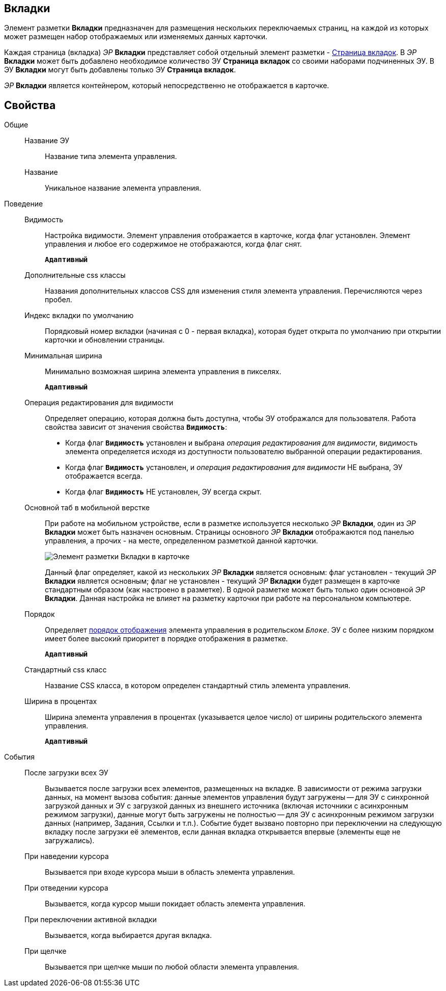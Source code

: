 
== Вкладки

Элемент разметки *Вкладки* предназначен для размещения нескольких переключаемых страниц, на каждой из которых может размещен набор отображаемых или изменяемых данных карточки.

Каждая страница (вкладка) _ЭР_ *Вкладки* представляет собой отдельный элемент разметки - xref:Control_tabpage.adoc[Страница вкладок]. В _ЭР_ *Вкладки* может быть добавлено необходимое количество ЭУ *Страница вкладок* со своими наборами подчиненных ЭУ. В ЭУ *Вкладки* могут быть добавлены только ЭУ *Страница вкладок*.

_ЭР_ *Вкладки* является контейнером, который непосредственно не отображается в карточке.

== Свойства

Общие::
Название ЭУ:::
Название типа элемента управления.
Название:::
Уникальное название элемента управления.
Поведение::
Видимость:::
Настройка видимости. Элемент управления отображается в карточке, когда флаг установлен. Элемент управления и любое его содержимое не отображаются, когда флаг снят.
+
`*Адаптивный*`
Дополнительные css классы:::
Названия дополнительных классов CSS для изменения стиля элемента управления. Перечисляются через пробел.
Индекс вкладки по умолчанию:::
Порядковый номер вкладки (начиная с 0 - первая вкладка), которая будет открыта по умолчанию при открытии карточки и обновлении страницы.
Минимальная ширина:::
Минимально возможная ширина элемента управления в пикселях.
+
`*Адаптивный*`
Операция редактирования для видимости:::
Определяет операцию, которая должна быть доступна, чтобы ЭУ отображался для пользователя. Работа свойства зависит от значения свойства `*Видимость*`:
+
* Когда флаг `*Видимость*` установлен и выбрана _операция редактирования для видимости_, видимость элемента определяется исходя из доступности пользователю выбранной операции редактирования.
* Когда флаг `*Видимость*` установлен, и _операция редактирования для видимости_ НЕ выбрана, ЭУ отображается всегда.
* Когда флаг `*Видимость*` НЕ установлен, ЭУ всегда скрыт.
Основной таб в мобильной верстке:::
При работе на мобильном устройстве, если в разметке используется несколько _ЭР_ *Вкладки*, один из _ЭР_ *Вкладки* может быть назначен основным. Страницы основного _ЭР_ *Вкладки* отображаются под панелью управления, а прочих - на месте, определенном разметкой данной карточки.
+
image::controls_tab_samplemobile.png[Элемент разметки Вкладки в карточке, открытой на мобильном устройстве]
+
Данный флаг определяет, какой из нескольких _ЭР_ *Вкладки* является основным: флаг установлен - текущий _ЭР_ *Вкладки* является основным; флаг не установлен - текущий _ЭР_ *Вкладки* будет размещен в карточке стандартным образом (как настроено в разметке). В одной разметке может быть только один основной _ЭР_ *Вкладки*. Данная настройка не влияет на разметку карточки при работе на персональном компьютере.
Порядок:::
Определяет xref:layoutsBlockControlsOrder.adoc[порядок отображения] элемента управления в родительском `_Блоке_`. ЭУ с более низким порядком имеет более высокий приоритет в порядке отображения в разметке.
+
`*Адаптивный*`
Стандартный css класс:::
Название CSS класса, в котором определен стандартный стиль элемента управления.
Ширина в процентах:::
Ширина элемента управления в процентах (указывается целое число) от ширины родительского элемента управления.
+
`*Адаптивный*`
События::
После загрузки всех ЭУ:::
Вызывается после загрузки всех элементов, размещенных на вкладке. В зависимости от режима загрузки данных, на момент вызова события: данные элементов управления будут загружены -- для ЭУ с синхронной загрузкой данных и ЭУ с загрузкой данных из внешнего источника (включая источники с асинхронным режимом загрузки), данные могут быть загружены не полностью -- для ЭУ с асинхронным режимом загрузки данных (например, Задания, Ссылки и т.п.). Событие будет вызвано повторно при переключении на следующую вкладку после загрузки её элементов, если данная вкладка открывается впервые (элементы еще не загружались).
При наведении курсора:::
Вызывается при входе курсора мыши в область элемента управления.
При отведении курсора:::
Вызывается, когда курсор мыши покидает область элемента управления.
При переключении активной вкладки:::
Вызывается, когда выбирается другая вкладка.
При щелчке:::
Вызывается при щелчке мыши по любой области элемента управления.

